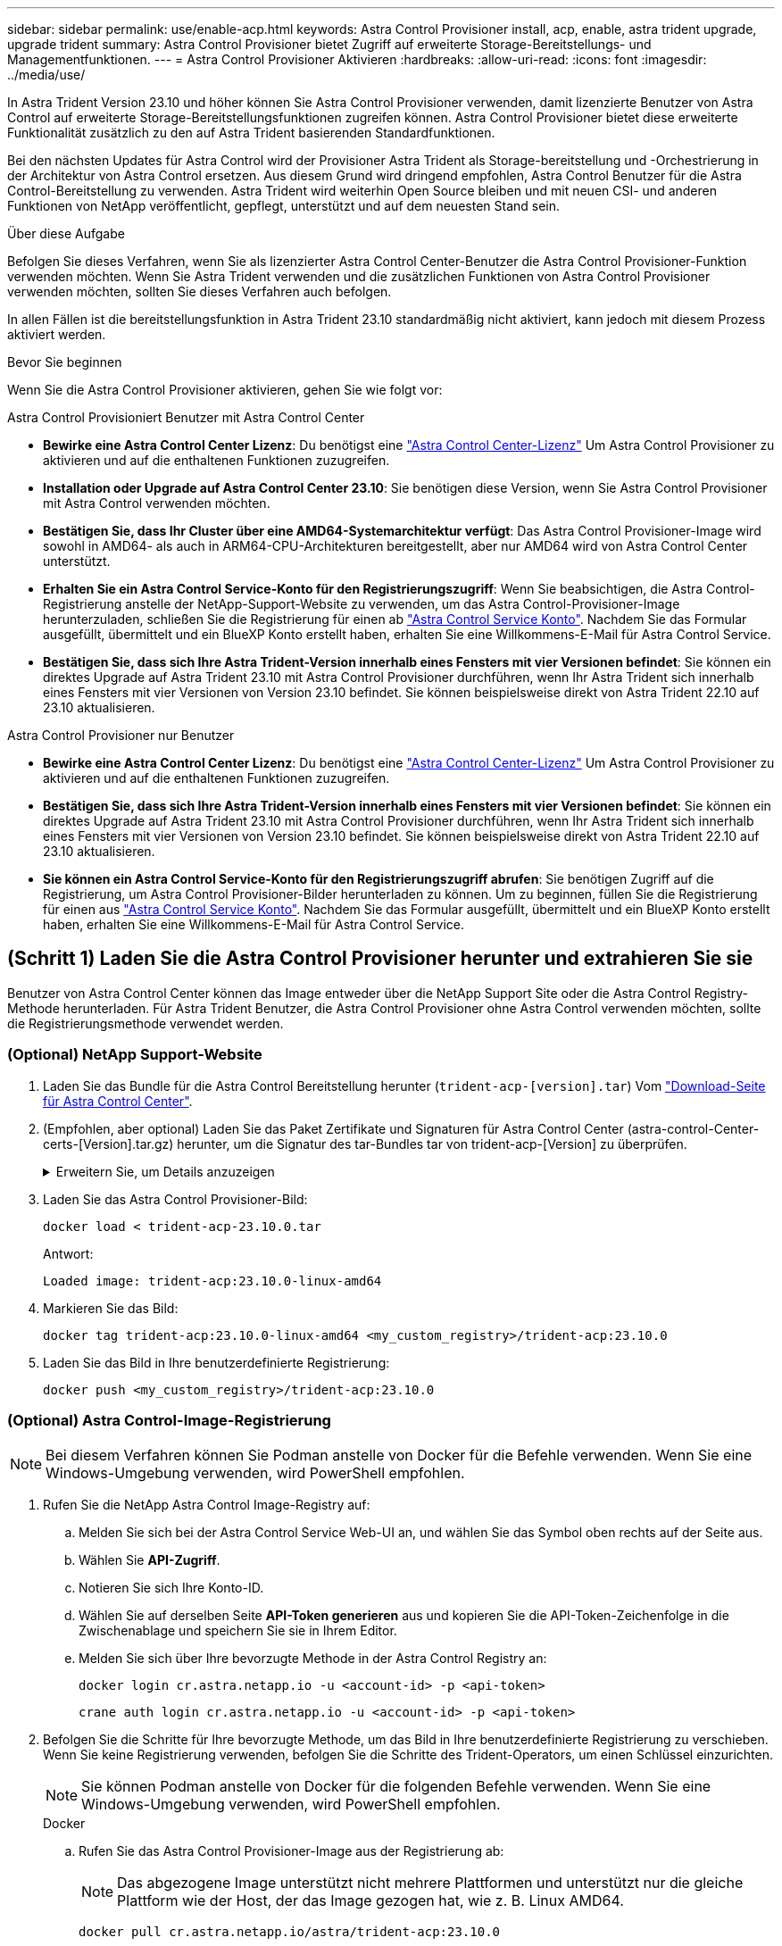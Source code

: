 ---
sidebar: sidebar 
permalink: use/enable-acp.html 
keywords: Astra Control Provisioner install, acp, enable, astra trident upgrade, upgrade trident 
summary: Astra Control Provisioner bietet Zugriff auf erweiterte Storage-Bereitstellungs- und Managementfunktionen. 
---
= Astra Control Provisioner Aktivieren
:hardbreaks:
:allow-uri-read: 
:icons: font
:imagesdir: ../media/use/


[role="lead"]
In Astra Trident Version 23.10 und höher können Sie Astra Control Provisioner verwenden, damit lizenzierte Benutzer von Astra Control auf erweiterte Storage-Bereitstellungsfunktionen zugreifen können. Astra Control Provisioner bietet diese erweiterte Funktionalität zusätzlich zu den auf Astra Trident basierenden Standardfunktionen.

Bei den nächsten Updates für Astra Control wird der Provisioner Astra Trident als Storage-bereitstellung und -Orchestrierung in der Architektur von Astra Control ersetzen. Aus diesem Grund wird dringend empfohlen, Astra Control Benutzer für die Astra Control-Bereitstellung zu verwenden. Astra Trident wird weiterhin Open Source bleiben und mit neuen CSI- und anderen Funktionen von NetApp veröffentlicht, gepflegt, unterstützt und auf dem neuesten Stand sein.

.Über diese Aufgabe
Befolgen Sie dieses Verfahren, wenn Sie als lizenzierter Astra Control Center-Benutzer die Astra Control Provisioner-Funktion verwenden möchten. Wenn Sie Astra Trident verwenden und die zusätzlichen Funktionen von Astra Control Provisioner verwenden möchten, sollten Sie dieses Verfahren auch befolgen.

In allen Fällen ist die bereitstellungsfunktion in Astra Trident 23.10 standardmäßig nicht aktiviert, kann jedoch mit diesem Prozess aktiviert werden.

.Bevor Sie beginnen
Wenn Sie die Astra Control Provisioner aktivieren, gehen Sie wie folgt vor:

[role="tabbed-block"]
====
.Astra Control Provisioniert Benutzer mit Astra Control Center
* *Bewirke eine Astra Control Center Lizenz*: Du benötigst eine link:../concepts/licensing.html["Astra Control Center-Lizenz"] Um Astra Control Provisioner zu aktivieren und auf die enthaltenen Funktionen zuzugreifen.
* *Installation oder Upgrade auf Astra Control Center 23.10*: Sie benötigen diese Version, wenn Sie Astra Control Provisioner mit Astra Control verwenden möchten.
* *Bestätigen Sie, dass Ihr Cluster über eine AMD64-Systemarchitektur verfügt*: Das Astra Control Provisioner-Image wird sowohl in AMD64- als auch in ARM64-CPU-Architekturen bereitgestellt, aber nur AMD64 wird von Astra Control Center unterstützt.
* *Erhalten Sie ein Astra Control Service-Konto für den Registrierungszugriff*: Wenn Sie beabsichtigen, die Astra Control-Registrierung anstelle der NetApp-Support-Website zu verwenden, um das Astra Control-Provisioner-Image herunterzuladen, schließen Sie die Registrierung für einen ab https://bluexp.netapp.com/astra-register["Astra Control Service Konto"^]. Nachdem Sie das Formular ausgefüllt, übermittelt und ein BlueXP Konto erstellt haben, erhalten Sie eine Willkommens-E-Mail für Astra Control Service.
* *Bestätigen Sie, dass sich Ihre Astra Trident-Version innerhalb eines Fensters mit vier Versionen befindet*: Sie können ein direktes Upgrade auf Astra Trident 23.10 mit Astra Control Provisioner durchführen, wenn Ihr Astra Trident sich innerhalb eines Fensters mit vier Versionen von Version 23.10 befindet. Sie können beispielsweise direkt von Astra Trident 22.10 auf 23.10 aktualisieren.


.Astra Control Provisioner nur Benutzer
--
* *Bewirke eine Astra Control Center Lizenz*: Du benötigst eine link:../concepts/licensing.html["Astra Control Center-Lizenz"] Um Astra Control Provisioner zu aktivieren und auf die enthaltenen Funktionen zuzugreifen.
* *Bestätigen Sie, dass sich Ihre Astra Trident-Version innerhalb eines Fensters mit vier Versionen befindet*: Sie können ein direktes Upgrade auf Astra Trident 23.10 mit Astra Control Provisioner durchführen, wenn Ihr Astra Trident sich innerhalb eines Fensters mit vier Versionen von Version 23.10 befindet. Sie können beispielsweise direkt von Astra Trident 22.10 auf 23.10 aktualisieren.
* *Sie können ein Astra Control Service-Konto für den Registrierungszugriff abrufen*: Sie benötigen Zugriff auf die Registrierung, um Astra Control Provisioner-Bilder herunterladen zu können. Um zu beginnen, füllen Sie die Registrierung für einen aus https://bluexp.netapp.com/astra-register["Astra Control Service Konto"^]. Nachdem Sie das Formular ausgefüllt, übermittelt und ein BlueXP Konto erstellt haben, erhalten Sie eine Willkommens-E-Mail für Astra Control Service.


--
====


== (Schritt 1) Laden Sie die Astra Control Provisioner herunter und extrahieren Sie sie

Benutzer von Astra Control Center können das Image entweder über die NetApp Support Site oder die Astra Control Registry-Methode herunterladen. Für Astra Trident Benutzer, die Astra Control Provisioner ohne Astra Control verwenden möchten, sollte die Registrierungsmethode verwendet werden.



=== (Optional) NetApp Support-Website

--
. Laden Sie das Bundle für die Astra Control Bereitstellung herunter (`trident-acp-[version].tar`) Vom https://mysupport.netapp.com/site/products/all/details/astra-control-center/downloads-tab["Download-Seite für Astra Control Center"^].
. (Empfohlen, aber optional) Laden Sie das Paket Zertifikate und Signaturen für Astra Control Center (astra-control-Center-certs-[Version].tar.gz) herunter, um die Signatur des tar-Bundles tar von trident-acp-[Version] zu überprüfen.
+
.Erweitern Sie, um Details anzuzeigen
[%collapsible]
====
[source, console]
----
tar -vxzf astra-control-center-certs-[version].tar.gz
----
[source, console]
----
openssl dgst -sha256 -verify certs/AstraControlCenterDockerImages-public.pub -signature certs/trident-acp-[version].tar.sig trident-acp-[version].tar
----
====
. Laden Sie das Astra Control Provisioner-Bild:
+
[source, console]
----
docker load < trident-acp-23.10.0.tar
----
+
Antwort:

+
[listing]
----
Loaded image: trident-acp:23.10.0-linux-amd64
----
. Markieren Sie das Bild:
+
[source, console]
----
docker tag trident-acp:23.10.0-linux-amd64 <my_custom_registry>/trident-acp:23.10.0
----
. Laden Sie das Bild in Ihre benutzerdefinierte Registrierung:
+
[source, console]
----
docker push <my_custom_registry>/trident-acp:23.10.0
----


--


=== (Optional) Astra Control-Image-Registrierung


NOTE: Bei diesem Verfahren können Sie Podman anstelle von Docker für die Befehle verwenden. Wenn Sie eine Windows-Umgebung verwenden, wird PowerShell empfohlen.

. Rufen Sie die NetApp Astra Control Image-Registry auf:
+
.. Melden Sie sich bei der Astra Control Service Web-UI an, und wählen Sie das Symbol oben rechts auf der Seite aus.
.. Wählen Sie *API-Zugriff*.
.. Notieren Sie sich Ihre Konto-ID.
.. Wählen Sie auf derselben Seite *API-Token generieren* aus und kopieren Sie die API-Token-Zeichenfolge in die Zwischenablage und speichern Sie sie in Ihrem Editor.
.. Melden Sie sich über Ihre bevorzugte Methode in der Astra Control Registry an:
+
[source, docker]
----
docker login cr.astra.netapp.io -u <account-id> -p <api-token>
----
+
[source, crane]
----
crane auth login cr.astra.netapp.io -u <account-id> -p <api-token>
----


. Befolgen Sie die Schritte für Ihre bevorzugte Methode, um das Bild in Ihre benutzerdefinierte Registrierung zu verschieben. Wenn Sie keine Registrierung verwenden, befolgen Sie die Schritte des Trident-Operators, um einen Schlüssel einzurichten.
+

NOTE: Sie können Podman anstelle von Docker für die folgenden Befehle verwenden. Wenn Sie eine Windows-Umgebung verwenden, wird PowerShell empfohlen.

+
[role="tabbed-block"]
====
.Docker
--
.. Rufen Sie das Astra Control Provisioner-Image aus der Registrierung ab:
+

NOTE: Das abgezogene Image unterstützt nicht mehrere Plattformen und unterstützt nur die gleiche Plattform wie der Host, der das Image gezogen hat, wie z. B. Linux AMD64.

+
[source, console]
----
docker pull cr.astra.netapp.io/astra/trident-acp:23.10.0
----
.. Markieren Sie das Bild:
+
[source, console]
----
docker tag cr.astra.netapp.io/astra/trident-acp:23.10.0 <my_custom_registry>/trident-acp:23.10.0
----
.. Laden Sie das Bild in Ihre benutzerdefinierte Registrierung:
+
[source, console]
----
docker push <my_custom_registry>/trident-acp:23.10.0
----


--
.Kran
--
.. Kopieren Sie das Astra Control Provisioner-Manifest in Ihre benutzerdefinierte Registry:
+
[listing]
----
crane copy cr.astra.netapp.io/astra/trident-acp:23.10.0 <my_custom_registry>/trident-acp:23.10.0
----


--
.Astra Trident Betreiber
--
.. Stellen Sie sicher, dass dieser Block in Ihrer Docker-Konfiguration vorhanden ist:
+
[listing]
----
{
    "auths": {
        "https://cr.astra.netapp.io/": {
            "auth": "c3R...zE2"
        }
    }
}
----
.. [[Pull-Secrets]]Erstellen Sie ein Geheimnis im `trident` Namespace:
+
[listing]
----
kubectl create secret -n <trident namespace> generic <secret name> \
    --from-file=.dockerconfigjson=<path/to/.docker/config.json> \
    --type=kubernetes.io/dockerconfigjson
----
.. Fügen Sie das Geheimnis TORC (Astra Trident Orchestrator) hinzu:
+
[listing]
----
apiVersion: trident.netapp.io/v1
kind: TridentOrchestrator
metadata:
  name: trident
spec:
  debug: true
  namespace: trident
  tridentImage: netapp/trident:23.10.0
  imagePullSecrets:
  - <secret name>
----


--
====




== (Schritt 2) Aktivieren Sie die Astra Control-Bereitstellung in Astra Trident

Stellen Sie fest, ob die ursprüngliche Installationsmethode einen verwendet hat Und führen Sie die entsprechenden Schritte entsprechend Ihrer ursprünglichen Methode durch.


WARNING: Verwenden Sie Helm nicht, um die Astra Control Provisioner zu aktivieren. Wenn Sie Helm für die ursprüngliche Installation verwendet haben und ein Upgrade auf 23.10 durchführen, müssen Sie entweder den Trident-Operator oder tridentctl verwenden, um die Aktivierung von Astra Control Provisioner durchzuführen.

[role="tabbed-block"]
====
.Astra Trident Betreiber
--
. Bearbeiten Sie den TridentOrchestrator CR, und nehmen Sie die folgenden Änderungen vor:
+
** Astra Control Provisioner Aktivieren (`enableACP: true`)
** Legen Sie den Registrierungsport für das Astra Control Provisioner-Image fest (`acpImage: <my_custom_registry>/trident-acp:23.10.0`).
+

NOTE: Wenn Sie sich etabliert haben <<pull-secrets,Geheimnisse der Bildausziehung>> Früher in diesem Verfahren, können Sie sie hier verwenden (`cr.astra.netapp.io/astra/trident-acp:23.10.0 imagePullSecrets: - <secret name>`)



+
[listing, subs="+quotes"]
----
apiVersion: trident.netapp.io/v1
kind: TridentOrchestrator
metadata:
  name: trident
spec:
  debug: true
  namespace: trident
  *enableACP: true*
  *acpImage: <my_custom_registry>/trident-acp:23.10.0*
----
. Übernehmen Sie die Änderungen:
+
[listing]
----
kubectl -n trident apply -f tridentorchestrator_cr.yaml
----
. Aktualisieren Sie die Astra Trident Konfiguration für die neue Version `trident-acp` Container wird bereitgestellt:
+

NOTE: Verwenden Sie für Cluster mit Kubernetes 1.24 oder früheren Versionen `bundle_pre_1_25.yaml`. Verwenden Sie für Cluster mit Kubernetes 1.25 oder höher `bundle_post_1_25.yaml`.

+
[listing]
----
kubectl -n trident apply -f trident-installer-23.10.0/deploy/<bundle-name.yaml>
----
. Überprüfen Sie, ob der Operator, die Bereitstellung und Replikasets erstellt wurden.
+
[listing]
----
kubectl get all -n <operator-namespace>
----
+

IMPORTANT: Es sollte nur eine Instanz* des Operators in einem Kubernetes-Cluster geben. Erstellen Sie nicht mehrere Implementierungen des Trident-Operators.

. Überprüfen Sie die `trident-acp` Container läuft und das `acpVersion` Ist `23.10.0` Mit dem Status `Installed`:
+
[listing]
----
kubectl get torc -o yaml
----
+
Antwort:

+
[listing]
----
status:
  acpVersion: 23.10.0
  currentInstallationParams:
    ...
    acpImage: <my_custom_registry>/trident-acp:23.10.0
    enableACP: "true"
    ...
  ...
  status: Installed
----


--
.Tridentctl
--
. https://docs.netapp.com/us-en/trident/trident-managing-k8s/upgrade-tridentctl.html["Deinstallieren Sie Astra Trident aus dem Cluster, das ihn hostet"^].
. Installieren Sie Astra Trident erneut mit aktivierter Astra Control Provisioner (`--enable-acp=true`):
+
[listing]
----
./tridentctl -n trident install --enable-acp=true --acp-image=mycustomregistry/trident-acp:23.10
----
. Aktivieren Sie die Astra Control Provisioner-Funktion:
+
[listing]
----
./tridentctl -n trident version
----
+
Antwort:

+
[listing]
----
+----------------+----------------+-------------+ | SERVER VERSION | CLIENT VERSION | ACP VERSION | +----------------+----------------+-------------+ | 23.10.0 | 23.10.0 | 23.10.0. | +----------------+----------------+-------------+
----


--
====


== Ergebnis

Die Bereitstellungsfunktion von Astra Control ist aktiviert und Sie können alle Funktionen der verwendeten Version verwenden.

(Nur für Astra Control Center Benutzer) nach der Installation von Astra Control wird für das Cluster, das die provisionierung in der Astra Control Center UI hostet, ein angezeigt `ACP version` Und nicht `Trident version` Feld und aktuelle installierte Versionsnummer.

image:ac-acp-version.png["Ein Screenshot, der den Speicherort der ACP-Version in der Benutzeroberfläche darstellt"]

.Finden Sie weitere Informationen
* https://docs.netapp.com/us-en/trident/trident-managing-k8s/upgrade-operator-overview.html["Dokumentation für Astra Trident Upgrades"^]


